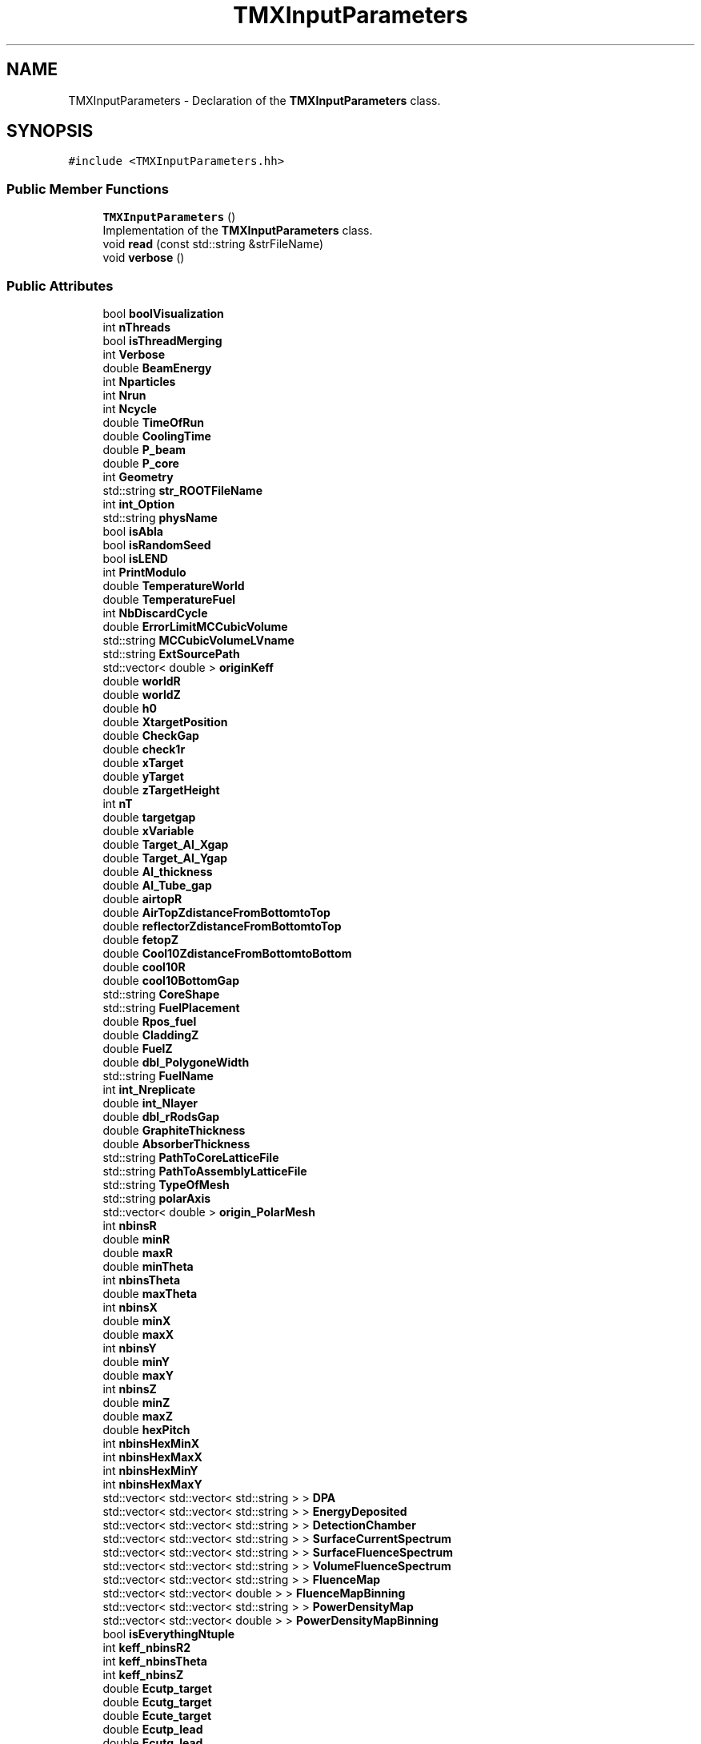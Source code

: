 .TH "TMXInputParameters" 3 "Fri Oct 15 2021" "Version Version 1.0" "Transmutex Documentation" \" -*- nroff -*-
.ad l
.nh
.SH NAME
TMXInputParameters \- Declaration of the \fBTMXInputParameters\fP class\&.  

.SH SYNOPSIS
.br
.PP
.PP
\fC#include <TMXInputParameters\&.hh>\fP
.SS "Public Member Functions"

.in +1c
.ti -1c
.RI "\fBTMXInputParameters\fP ()"
.br
.RI "Implementation of the \fBTMXInputParameters\fP class\&. "
.ti -1c
.RI "void \fBread\fP (const std::string &strFileName)"
.br
.ti -1c
.RI "void \fBverbose\fP ()"
.br
.in -1c
.SS "Public Attributes"

.in +1c
.ti -1c
.RI "bool \fBboolVisualization\fP"
.br
.ti -1c
.RI "int \fBnThreads\fP"
.br
.ti -1c
.RI "bool \fBisThreadMerging\fP"
.br
.ti -1c
.RI "int \fBVerbose\fP"
.br
.ti -1c
.RI "double \fBBeamEnergy\fP"
.br
.ti -1c
.RI "int \fBNparticles\fP"
.br
.ti -1c
.RI "int \fBNrun\fP"
.br
.ti -1c
.RI "int \fBNcycle\fP"
.br
.ti -1c
.RI "double \fBTimeOfRun\fP"
.br
.ti -1c
.RI "double \fBCoolingTime\fP"
.br
.ti -1c
.RI "double \fBP_beam\fP"
.br
.ti -1c
.RI "double \fBP_core\fP"
.br
.ti -1c
.RI "int \fBGeometry\fP"
.br
.ti -1c
.RI "std::string \fBstr_ROOTFileName\fP"
.br
.ti -1c
.RI "int \fBint_Option\fP"
.br
.ti -1c
.RI "std::string \fBphysName\fP"
.br
.ti -1c
.RI "bool \fBisAbla\fP"
.br
.ti -1c
.RI "bool \fBisRandomSeed\fP"
.br
.ti -1c
.RI "bool \fBisLEND\fP"
.br
.ti -1c
.RI "int \fBPrintModulo\fP"
.br
.ti -1c
.RI "double \fBTemperatureWorld\fP"
.br
.ti -1c
.RI "double \fBTemperatureFuel\fP"
.br
.ti -1c
.RI "int \fBNbDiscardCycle\fP"
.br
.ti -1c
.RI "double \fBErrorLimitMCCubicVolume\fP"
.br
.ti -1c
.RI "std::string \fBMCCubicVolumeLVname\fP"
.br
.ti -1c
.RI "std::string \fBExtSourcePath\fP"
.br
.ti -1c
.RI "std::vector< double > \fBoriginKeff\fP"
.br
.ti -1c
.RI "double \fBworldR\fP"
.br
.ti -1c
.RI "double \fBworldZ\fP"
.br
.ti -1c
.RI "double \fBh0\fP"
.br
.ti -1c
.RI "double \fBXtargetPosition\fP"
.br
.ti -1c
.RI "double \fBCheckGap\fP"
.br
.ti -1c
.RI "double \fBcheck1r\fP"
.br
.ti -1c
.RI "double \fBxTarget\fP"
.br
.ti -1c
.RI "double \fByTarget\fP"
.br
.ti -1c
.RI "double \fBzTargetHeight\fP"
.br
.ti -1c
.RI "int \fBnT\fP"
.br
.ti -1c
.RI "double \fBtargetgap\fP"
.br
.ti -1c
.RI "double \fBxVariable\fP"
.br
.ti -1c
.RI "double \fBTarget_Al_Xgap\fP"
.br
.ti -1c
.RI "double \fBTarget_Al_Ygap\fP"
.br
.ti -1c
.RI "double \fBAl_thickness\fP"
.br
.ti -1c
.RI "double \fBAl_Tube_gap\fP"
.br
.ti -1c
.RI "double \fBairtopR\fP"
.br
.ti -1c
.RI "double \fBAirTopZdistanceFromBottomtoTop\fP"
.br
.ti -1c
.RI "double \fBreflectorZdistanceFromBottomtoTop\fP"
.br
.ti -1c
.RI "double \fBfetopZ\fP"
.br
.ti -1c
.RI "double \fBCool10ZdistanceFromBottomtoBottom\fP"
.br
.ti -1c
.RI "double \fBcool10R\fP"
.br
.ti -1c
.RI "double \fBcool10BottomGap\fP"
.br
.ti -1c
.RI "std::string \fBCoreShape\fP"
.br
.ti -1c
.RI "std::string \fBFuelPlacement\fP"
.br
.ti -1c
.RI "double \fBRpos_fuel\fP"
.br
.ti -1c
.RI "double \fBCladdingZ\fP"
.br
.ti -1c
.RI "double \fBFuelZ\fP"
.br
.ti -1c
.RI "double \fBdbl_PolygoneWidth\fP"
.br
.ti -1c
.RI "std::string \fBFuelName\fP"
.br
.ti -1c
.RI "int \fBint_Nreplicate\fP"
.br
.ti -1c
.RI "double \fBint_Nlayer\fP"
.br
.ti -1c
.RI "double \fBdbl_rRodsGap\fP"
.br
.ti -1c
.RI "double \fBGraphiteThickness\fP"
.br
.ti -1c
.RI "double \fBAbsorberThickness\fP"
.br
.ti -1c
.RI "std::string \fBPathToCoreLatticeFile\fP"
.br
.ti -1c
.RI "std::string \fBPathToAssemblyLatticeFile\fP"
.br
.ti -1c
.RI "std::string \fBTypeOfMesh\fP"
.br
.ti -1c
.RI "std::string \fBpolarAxis\fP"
.br
.ti -1c
.RI "std::vector< double > \fBorigin_PolarMesh\fP"
.br
.ti -1c
.RI "int \fBnbinsR\fP"
.br
.ti -1c
.RI "double \fBminR\fP"
.br
.ti -1c
.RI "double \fBmaxR\fP"
.br
.ti -1c
.RI "double \fBminTheta\fP"
.br
.ti -1c
.RI "int \fBnbinsTheta\fP"
.br
.ti -1c
.RI "double \fBmaxTheta\fP"
.br
.ti -1c
.RI "int \fBnbinsX\fP"
.br
.ti -1c
.RI "double \fBminX\fP"
.br
.ti -1c
.RI "double \fBmaxX\fP"
.br
.ti -1c
.RI "int \fBnbinsY\fP"
.br
.ti -1c
.RI "double \fBminY\fP"
.br
.ti -1c
.RI "double \fBmaxY\fP"
.br
.ti -1c
.RI "int \fBnbinsZ\fP"
.br
.ti -1c
.RI "double \fBminZ\fP"
.br
.ti -1c
.RI "double \fBmaxZ\fP"
.br
.ti -1c
.RI "double \fBhexPitch\fP"
.br
.ti -1c
.RI "int \fBnbinsHexMinX\fP"
.br
.ti -1c
.RI "int \fBnbinsHexMaxX\fP"
.br
.ti -1c
.RI "int \fBnbinsHexMinY\fP"
.br
.ti -1c
.RI "int \fBnbinsHexMaxY\fP"
.br
.ti -1c
.RI "std::vector< std::vector< std::string > > \fBDPA\fP"
.br
.ti -1c
.RI "std::vector< std::vector< std::string > > \fBEnergyDeposited\fP"
.br
.ti -1c
.RI "std::vector< std::vector< std::string > > \fBDetectionChamber\fP"
.br
.ti -1c
.RI "std::vector< std::vector< std::string > > \fBSurfaceCurrentSpectrum\fP"
.br
.ti -1c
.RI "std::vector< std::vector< std::string > > \fBSurfaceFluenceSpectrum\fP"
.br
.ti -1c
.RI "std::vector< std::vector< std::string > > \fBVolumeFluenceSpectrum\fP"
.br
.ti -1c
.RI "std::vector< std::vector< std::string > > \fBFluenceMap\fP"
.br
.ti -1c
.RI "std::vector< std::vector< double > > \fBFluenceMapBinning\fP"
.br
.ti -1c
.RI "std::vector< std::vector< std::string > > \fBPowerDensityMap\fP"
.br
.ti -1c
.RI "std::vector< std::vector< double > > \fBPowerDensityMapBinning\fP"
.br
.ti -1c
.RI "bool \fBisEverythingNtuple\fP"
.br
.ti -1c
.RI "int \fBkeff_nbinsR2\fP"
.br
.ti -1c
.RI "int \fBkeff_nbinsTheta\fP"
.br
.ti -1c
.RI "int \fBkeff_nbinsZ\fP"
.br
.ti -1c
.RI "double \fBEcutp_target\fP"
.br
.ti -1c
.RI "double \fBEcutg_target\fP"
.br
.ti -1c
.RI "double \fBEcute_target\fP"
.br
.ti -1c
.RI "double \fBEcutp_lead\fP"
.br
.ti -1c
.RI "double \fBEcutg_lead\fP"
.br
.ti -1c
.RI "double \fBEcute_lead\fP"
.br
.ti -1c
.RI "double \fBEcutp_fuel\fP"
.br
.ti -1c
.RI "double \fBEcutg_fuel\fP"
.br
.ti -1c
.RI "double \fBEcute_fuel\fP"
.br
.ti -1c
.RI "double \fBEcutp_world\fP"
.br
.ti -1c
.RI "double \fBEcutg_world\fP"
.br
.ti -1c
.RI "double \fBEcute_world\fP"
.br
.ti -1c
.RI "std::string \fBSourceType\fP"
.br
.ti -1c
.RI "int \fBSourceNumber\fP"
.br
.ti -1c
.RI "std::vector< std::vector< double > > \fBsrc_XYZdirection\fP"
.br
.ti -1c
.RI "std::vector< std::vector< double > > \fBsrc_XYZposition\fP"
.br
.ti -1c
.RI "std::vector< double > \fBsrc_slabThicknesses\fP"
.br
.ti -1c
.RI "std::string \fBPathToBurnupFile\fP"
.br
.ti -1c
.RI "std::vector< std::vector< std::string > > \fBCoreConfig\fP"
.br
.in -1c
.SH "Detailed Description"
.PP 
Declaration of the \fBTMXInputParameters\fP class\&. 
.PP
Definition at line \fB23\fP of file \fBTMXInputParameters\&.hh\fP\&.
.SH "Constructor & Destructor Documentation"
.PP 
.SS "TMXInputParameters::TMXInputParameters ()"

.PP
Implementation of the \fBTMXInputParameters\fP class\&. 
.PP
Definition at line \fB26\fP of file \fBTMXInputParameters\&.cc\fP\&.
.SS "TMXInputParameters::~TMXInputParameters ()"

.PP
Definition at line \fB31\fP of file \fBTMXInputParameters\&.cc\fP\&.
.SH "Member Function Documentation"
.PP 
.SS "void TMXInputParameters::read (const std::string & strFileName)"

.PP
Definition at line \fB35\fP of file \fBTMXInputParameters\&.cc\fP\&.
.SS "void TMXInputParameters::verbose ()"

.PP
Definition at line \fB301\fP of file \fBTMXInputParameters\&.cc\fP\&.
.SH "Member Data Documentation"
.PP 
.SS "double TMXInputParameters::AbsorberThickness"

.PP
Definition at line \fB116\fP of file \fBTMXInputParameters\&.hh\fP\&.
.SS "double TMXInputParameters::airtopR"

.PP
Definition at line \fB88\fP of file \fBTMXInputParameters\&.hh\fP\&.
.SS "double TMXInputParameters::AirTopZdistanceFromBottomtoTop"

.PP
Definition at line \fB89\fP of file \fBTMXInputParameters\&.hh\fP\&.
.SS "double TMXInputParameters::Al_thickness"

.PP
Definition at line \fB84\fP of file \fBTMXInputParameters\&.hh\fP\&.
.SS "double TMXInputParameters::Al_Tube_gap"

.PP
Definition at line \fB85\fP of file \fBTMXInputParameters\&.hh\fP\&.
.SS "double TMXInputParameters::BeamEnergy"

.PP
Definition at line \fB38\fP of file \fBTMXInputParameters\&.hh\fP\&.
.SS "bool TMXInputParameters::boolVisualization"

.PP
Definition at line \fB34\fP of file \fBTMXInputParameters\&.hh\fP\&.
.SS "double TMXInputParameters::check1r"

.PP
Definition at line \fB71\fP of file \fBTMXInputParameters\&.hh\fP\&.
.SS "double TMXInputParameters::CheckGap"

.PP
Definition at line \fB70\fP of file \fBTMXInputParameters\&.hh\fP\&.
.SS "double TMXInputParameters::CladdingZ"

.PP
Definition at line \fB107\fP of file \fBTMXInputParameters\&.hh\fP\&.
.SS "double TMXInputParameters::cool10BottomGap"

.PP
Definition at line \fB100\fP of file \fBTMXInputParameters\&.hh\fP\&.
.SS "double TMXInputParameters::cool10R"

.PP
Definition at line \fB99\fP of file \fBTMXInputParameters\&.hh\fP\&.
.SS "double TMXInputParameters::Cool10ZdistanceFromBottomtoBottom"

.PP
Definition at line \fB98\fP of file \fBTMXInputParameters\&.hh\fP\&.
.SS "double TMXInputParameters::CoolingTime"

.PP
Definition at line \fB43\fP of file \fBTMXInputParameters\&.hh\fP\&.
.SS "std::vector< std::vector < std::string > > TMXInputParameters::CoreConfig"

.PP
Definition at line \fB189\fP of file \fBTMXInputParameters\&.hh\fP\&.
.SS "std::string TMXInputParameters::CoreShape"

.PP
Definition at line \fB103\fP of file \fBTMXInputParameters\&.hh\fP\&.
.SS "double TMXInputParameters::dbl_PolygoneWidth"

.PP
Definition at line \fB109\fP of file \fBTMXInputParameters\&.hh\fP\&.
.SS "double TMXInputParameters::dbl_rRodsGap"

.PP
Definition at line \fB113\fP of file \fBTMXInputParameters\&.hh\fP\&.
.SS "std::vector<std::vector<std::string> > TMXInputParameters::DetectionChamber"

.PP
Definition at line \fB149\fP of file \fBTMXInputParameters\&.hh\fP\&.
.SS "std::vector<std::vector<std::string> > TMXInputParameters::DPA"

.PP
Definition at line \fB147\fP of file \fBTMXInputParameters\&.hh\fP\&.
.SS "double TMXInputParameters::Ecute_fuel"

.PP
Definition at line \fB175\fP of file \fBTMXInputParameters\&.hh\fP\&.
.SS "double TMXInputParameters::Ecute_lead"

.PP
Definition at line \fB172\fP of file \fBTMXInputParameters\&.hh\fP\&.
.SS "double TMXInputParameters::Ecute_target"

.PP
Definition at line \fB169\fP of file \fBTMXInputParameters\&.hh\fP\&.
.SS "double TMXInputParameters::Ecute_world"

.PP
Definition at line \fB178\fP of file \fBTMXInputParameters\&.hh\fP\&.
.SS "double TMXInputParameters::Ecutg_fuel"

.PP
Definition at line \fB174\fP of file \fBTMXInputParameters\&.hh\fP\&.
.SS "double TMXInputParameters::Ecutg_lead"

.PP
Definition at line \fB171\fP of file \fBTMXInputParameters\&.hh\fP\&.
.SS "double TMXInputParameters::Ecutg_target"

.PP
Definition at line \fB168\fP of file \fBTMXInputParameters\&.hh\fP\&.
.SS "double TMXInputParameters::Ecutg_world"

.PP
Definition at line \fB177\fP of file \fBTMXInputParameters\&.hh\fP\&.
.SS "double TMXInputParameters::Ecutp_fuel"

.PP
Definition at line \fB173\fP of file \fBTMXInputParameters\&.hh\fP\&.
.SS "double TMXInputParameters::Ecutp_lead"

.PP
Definition at line \fB170\fP of file \fBTMXInputParameters\&.hh\fP\&.
.SS "double TMXInputParameters::Ecutp_target"

.PP
Definition at line \fB167\fP of file \fBTMXInputParameters\&.hh\fP\&.
.SS "double TMXInputParameters::Ecutp_world"

.PP
Definition at line \fB176\fP of file \fBTMXInputParameters\&.hh\fP\&.
.SS "std::vector<std::vector<std::string> > TMXInputParameters::EnergyDeposited"

.PP
Definition at line \fB148\fP of file \fBTMXInputParameters\&.hh\fP\&.
.SS "double TMXInputParameters::ErrorLimitMCCubicVolume"

.PP
Definition at line \fB57\fP of file \fBTMXInputParameters\&.hh\fP\&.
.SS "std::string TMXInputParameters::ExtSourcePath"

.PP
Definition at line \fB59\fP of file \fBTMXInputParameters\&.hh\fP\&.
.SS "double TMXInputParameters::fetopZ"

.PP
Definition at line \fB95\fP of file \fBTMXInputParameters\&.hh\fP\&.
.SS "std::vector<std::vector<std::string> > TMXInputParameters::FluenceMap"

.PP
Definition at line \fB153\fP of file \fBTMXInputParameters\&.hh\fP\&.
.SS "std::vector<std::vector<double> > TMXInputParameters::FluenceMapBinning"

.PP
Definition at line \fB154\fP of file \fBTMXInputParameters\&.hh\fP\&.
.SS "std::string TMXInputParameters::FuelName"

.PP
Definition at line \fB110\fP of file \fBTMXInputParameters\&.hh\fP\&.
.SS "std::string TMXInputParameters::FuelPlacement"

.PP
Definition at line \fB104\fP of file \fBTMXInputParameters\&.hh\fP\&.
.SS "double TMXInputParameters::FuelZ"

.PP
Definition at line \fB108\fP of file \fBTMXInputParameters\&.hh\fP\&.
.SS "int TMXInputParameters::Geometry"

.PP
Definition at line \fB46\fP of file \fBTMXInputParameters\&.hh\fP\&.
.SS "double TMXInputParameters::GraphiteThickness"

.PP
Definition at line \fB115\fP of file \fBTMXInputParameters\&.hh\fP\&.
.SS "double TMXInputParameters::h0"

.PP
Definition at line \fB66\fP of file \fBTMXInputParameters\&.hh\fP\&.
.SS "double TMXInputParameters::hexPitch"

.PP
Definition at line \fB140\fP of file \fBTMXInputParameters\&.hh\fP\&.
.SS "double TMXInputParameters::int_Nlayer"

.PP
Definition at line \fB112\fP of file \fBTMXInputParameters\&.hh\fP\&.
.SS "int TMXInputParameters::int_Nreplicate"

.PP
Definition at line \fB111\fP of file \fBTMXInputParameters\&.hh\fP\&.
.SS "int TMXInputParameters::int_Option"

.PP
Definition at line \fB48\fP of file \fBTMXInputParameters\&.hh\fP\&.
.SS "bool TMXInputParameters::isAbla"

.PP
Definition at line \fB50\fP of file \fBTMXInputParameters\&.hh\fP\&.
.SS "bool TMXInputParameters::isEverythingNtuple"

.PP
Definition at line \fB159\fP of file \fBTMXInputParameters\&.hh\fP\&.
.SS "bool TMXInputParameters::isLEND"

.PP
Definition at line \fB52\fP of file \fBTMXInputParameters\&.hh\fP\&.
.SS "bool TMXInputParameters::isRandomSeed"

.PP
Definition at line \fB51\fP of file \fBTMXInputParameters\&.hh\fP\&.
.SS "bool TMXInputParameters::isThreadMerging"

.PP
Definition at line \fB36\fP of file \fBTMXInputParameters\&.hh\fP\&.
.SS "int TMXInputParameters::keff_nbinsR2"

.PP
Definition at line \fB162\fP of file \fBTMXInputParameters\&.hh\fP\&.
.SS "int TMXInputParameters::keff_nbinsTheta"

.PP
Definition at line \fB163\fP of file \fBTMXInputParameters\&.hh\fP\&.
.SS "int TMXInputParameters::keff_nbinsZ"

.PP
Definition at line \fB164\fP of file \fBTMXInputParameters\&.hh\fP\&.
.SS "double TMXInputParameters::maxR"

.PP
Definition at line \fB127\fP of file \fBTMXInputParameters\&.hh\fP\&.
.SS "double TMXInputParameters::maxTheta"

.PP
Definition at line \fB130\fP of file \fBTMXInputParameters\&.hh\fP\&.
.SS "double TMXInputParameters::maxX"

.PP
Definition at line \fB133\fP of file \fBTMXInputParameters\&.hh\fP\&.
.SS "double TMXInputParameters::maxY"

.PP
Definition at line \fB136\fP of file \fBTMXInputParameters\&.hh\fP\&.
.SS "double TMXInputParameters::maxZ"

.PP
Definition at line \fB139\fP of file \fBTMXInputParameters\&.hh\fP\&.
.SS "std::string TMXInputParameters::MCCubicVolumeLVname"

.PP
Definition at line \fB58\fP of file \fBTMXInputParameters\&.hh\fP\&.
.SS "double TMXInputParameters::minR"

.PP
Definition at line \fB126\fP of file \fBTMXInputParameters\&.hh\fP\&.
.SS "double TMXInputParameters::minTheta"

.PP
Definition at line \fB128\fP of file \fBTMXInputParameters\&.hh\fP\&.
.SS "double TMXInputParameters::minX"

.PP
Definition at line \fB132\fP of file \fBTMXInputParameters\&.hh\fP\&.
.SS "double TMXInputParameters::minY"

.PP
Definition at line \fB135\fP of file \fBTMXInputParameters\&.hh\fP\&.
.SS "double TMXInputParameters::minZ"

.PP
Definition at line \fB138\fP of file \fBTMXInputParameters\&.hh\fP\&.
.SS "int TMXInputParameters::NbDiscardCycle"

.PP
Definition at line \fB56\fP of file \fBTMXInputParameters\&.hh\fP\&.
.SS "int TMXInputParameters::nbinsHexMaxX"

.PP
Definition at line \fB142\fP of file \fBTMXInputParameters\&.hh\fP\&.
.SS "int TMXInputParameters::nbinsHexMaxY"

.PP
Definition at line \fB144\fP of file \fBTMXInputParameters\&.hh\fP\&.
.SS "int TMXInputParameters::nbinsHexMinX"

.PP
Definition at line \fB141\fP of file \fBTMXInputParameters\&.hh\fP\&.
.SS "int TMXInputParameters::nbinsHexMinY"

.PP
Definition at line \fB143\fP of file \fBTMXInputParameters\&.hh\fP\&.
.SS "int TMXInputParameters::nbinsR"

.PP
Definition at line \fB125\fP of file \fBTMXInputParameters\&.hh\fP\&.
.SS "int TMXInputParameters::nbinsTheta"

.PP
Definition at line \fB129\fP of file \fBTMXInputParameters\&.hh\fP\&.
.SS "int TMXInputParameters::nbinsX"

.PP
Definition at line \fB131\fP of file \fBTMXInputParameters\&.hh\fP\&.
.SS "int TMXInputParameters::nbinsY"

.PP
Definition at line \fB134\fP of file \fBTMXInputParameters\&.hh\fP\&.
.SS "int TMXInputParameters::nbinsZ"

.PP
Definition at line \fB137\fP of file \fBTMXInputParameters\&.hh\fP\&.
.SS "int TMXInputParameters::Ncycle"

.PP
Definition at line \fB41\fP of file \fBTMXInputParameters\&.hh\fP\&.
.SS "int TMXInputParameters::Nparticles"

.PP
Definition at line \fB39\fP of file \fBTMXInputParameters\&.hh\fP\&.
.SS "int TMXInputParameters::Nrun"

.PP
Definition at line \fB40\fP of file \fBTMXInputParameters\&.hh\fP\&.
.SS "int TMXInputParameters::nT"

.PP
Definition at line \fB77\fP of file \fBTMXInputParameters\&.hh\fP\&.
.SS "int TMXInputParameters::nThreads"

.PP
Definition at line \fB35\fP of file \fBTMXInputParameters\&.hh\fP\&.
.SS "std::vector<double> TMXInputParameters::origin_PolarMesh"

.PP
Definition at line \fB124\fP of file \fBTMXInputParameters\&.hh\fP\&.
.SS "std::vector<double> TMXInputParameters::originKeff"

.PP
Definition at line \fB60\fP of file \fBTMXInputParameters\&.hh\fP\&.
.SS "double TMXInputParameters::P_beam"

.PP
Definition at line \fB44\fP of file \fBTMXInputParameters\&.hh\fP\&.
.SS "double TMXInputParameters::P_core"

.PP
Definition at line \fB45\fP of file \fBTMXInputParameters\&.hh\fP\&.
.SS "std::string TMXInputParameters::PathToAssemblyLatticeFile"

.PP
Definition at line \fB119\fP of file \fBTMXInputParameters\&.hh\fP\&.
.SS "std::string TMXInputParameters::PathToBurnupFile"

.PP
Definition at line \fB188\fP of file \fBTMXInputParameters\&.hh\fP\&.
.SS "std::string TMXInputParameters::PathToCoreLatticeFile"

.PP
Definition at line \fB118\fP of file \fBTMXInputParameters\&.hh\fP\&.
.SS "std::string TMXInputParameters::physName"

.PP
Definition at line \fB49\fP of file \fBTMXInputParameters\&.hh\fP\&.
.SS "std::string TMXInputParameters::polarAxis"

.PP
Definition at line \fB123\fP of file \fBTMXInputParameters\&.hh\fP\&.
.SS "std::vector<std::vector<std::string> > TMXInputParameters::PowerDensityMap"

.PP
Definition at line \fB155\fP of file \fBTMXInputParameters\&.hh\fP\&.
.SS "std::vector<std::vector<double> > TMXInputParameters::PowerDensityMapBinning"

.PP
Definition at line \fB156\fP of file \fBTMXInputParameters\&.hh\fP\&.
.SS "int TMXInputParameters::PrintModulo"

.PP
Definition at line \fB53\fP of file \fBTMXInputParameters\&.hh\fP\&.
.SS "double TMXInputParameters::reflectorZdistanceFromBottomtoTop"

.PP
Definition at line \fB92\fP of file \fBTMXInputParameters\&.hh\fP\&.
.SS "double TMXInputParameters::Rpos_fuel"

.PP
Definition at line \fB105\fP of file \fBTMXInputParameters\&.hh\fP\&.
.SS "int TMXInputParameters::SourceNumber"

.PP
Definition at line \fB182\fP of file \fBTMXInputParameters\&.hh\fP\&.
.SS "std::string TMXInputParameters::SourceType"

.PP
Definition at line \fB181\fP of file \fBTMXInputParameters\&.hh\fP\&.
.SS "std::vector<double> TMXInputParameters::src_slabThicknesses"

.PP
Definition at line \fB185\fP of file \fBTMXInputParameters\&.hh\fP\&.
.SS "std::vector< std::vector<double> > TMXInputParameters::src_XYZdirection"

.PP
Definition at line \fB183\fP of file \fBTMXInputParameters\&.hh\fP\&.
.SS "std::vector< std::vector<double> > TMXInputParameters::src_XYZposition"

.PP
Definition at line \fB184\fP of file \fBTMXInputParameters\&.hh\fP\&.
.SS "std::string TMXInputParameters::str_ROOTFileName"

.PP
Definition at line \fB47\fP of file \fBTMXInputParameters\&.hh\fP\&.
.SS "std::vector<std::vector<std::string> > TMXInputParameters::SurfaceCurrentSpectrum"

.PP
Definition at line \fB150\fP of file \fBTMXInputParameters\&.hh\fP\&.
.SS "std::vector<std::vector<std::string> > TMXInputParameters::SurfaceFluenceSpectrum"

.PP
Definition at line \fB151\fP of file \fBTMXInputParameters\&.hh\fP\&.
.SS "double TMXInputParameters::Target_Al_Xgap"

.PP
Definition at line \fB82\fP of file \fBTMXInputParameters\&.hh\fP\&.
.SS "double TMXInputParameters::Target_Al_Ygap"

.PP
Definition at line \fB83\fP of file \fBTMXInputParameters\&.hh\fP\&.
.SS "double TMXInputParameters::targetgap"

.PP
Definition at line \fB78\fP of file \fBTMXInputParameters\&.hh\fP\&.
.SS "double TMXInputParameters::TemperatureFuel"

.PP
Definition at line \fB55\fP of file \fBTMXInputParameters\&.hh\fP\&.
.SS "double TMXInputParameters::TemperatureWorld"

.PP
Definition at line \fB54\fP of file \fBTMXInputParameters\&.hh\fP\&.
.SS "double TMXInputParameters::TimeOfRun"

.PP
Definition at line \fB42\fP of file \fBTMXInputParameters\&.hh\fP\&.
.SS "std::string TMXInputParameters::TypeOfMesh"

.PP
Definition at line \fB122\fP of file \fBTMXInputParameters\&.hh\fP\&.
.SS "int TMXInputParameters::Verbose"

.PP
Definition at line \fB37\fP of file \fBTMXInputParameters\&.hh\fP\&.
.SS "std::vector<std::vector<std::string> > TMXInputParameters::VolumeFluenceSpectrum"

.PP
Definition at line \fB152\fP of file \fBTMXInputParameters\&.hh\fP\&.
.SS "double TMXInputParameters::worldR"

.PP
Definition at line \fB64\fP of file \fBTMXInputParameters\&.hh\fP\&.
.SS "double TMXInputParameters::worldZ"

.PP
Definition at line \fB65\fP of file \fBTMXInputParameters\&.hh\fP\&.
.SS "double TMXInputParameters::xTarget"

.PP
Definition at line \fB74\fP of file \fBTMXInputParameters\&.hh\fP\&.
.SS "double TMXInputParameters::XtargetPosition"

.PP
Definition at line \fB69\fP of file \fBTMXInputParameters\&.hh\fP\&.
.SS "double TMXInputParameters::xVariable"

.PP
Definition at line \fB79\fP of file \fBTMXInputParameters\&.hh\fP\&.
.SS "double TMXInputParameters::yTarget"

.PP
Definition at line \fB75\fP of file \fBTMXInputParameters\&.hh\fP\&.
.SS "double TMXInputParameters::zTargetHeight"

.PP
Definition at line \fB76\fP of file \fBTMXInputParameters\&.hh\fP\&.

.SH "Author"
.PP 
Generated automatically by Doxygen for Transmutex Documentation from the source code\&.
